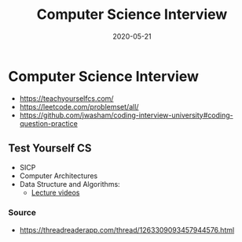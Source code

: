 #+TITLE: Computer Science Interview
#+OPTIONS: toc:nil
#+ROAM_ALIAS: computer-science-interview
#+ROAM_TAGS: computer-science-interview cs interview job
#+DATE: 2020-05-21

* Computer Science Interview

  - https://teachyourselfcs.com/
  - https://leetcode.com/problemset/all/
  - https://github.com/jwasham/coding-interview-university#coding-question-practice

** Test Yourself CS

   - SICP
   - Computer Architectures
   - Data Structure and Algorithms:
     - [[https://www.youtube.com/watch?v=A2bFN3MyNDA&list=PLOtl7M3yp-DX32N0fVIyvn7ipWKNGmwpp][Lecture videos]]

*** Source
    - https://threadreaderapp.com/thread/1263309093457944576.html
